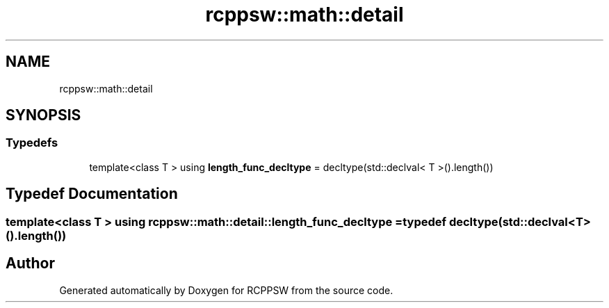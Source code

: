 .TH "rcppsw::math::detail" 3 "Sat Feb 5 2022" "RCPPSW" \" -*- nroff -*-
.ad l
.nh
.SH NAME
rcppsw::math::detail
.SH SYNOPSIS
.br
.PP
.SS "Typedefs"

.in +1c
.ti -1c
.RI "template<class T > using \fBlength_func_decltype\fP = decltype(std::declval< T >()\&.length())"
.br
.in -1c
.SH "Typedef Documentation"
.PP 
.SS "template<class T > using \fBrcppsw::math::detail::length_func_decltype\fP = typedef decltype(std::declval<T>()\&.length())"

.SH "Author"
.PP 
Generated automatically by Doxygen for RCPPSW from the source code\&.
